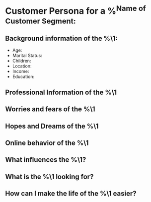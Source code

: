 * Customer Persona for a %^{Name of Customer Segment:}
** Background information of the %\1:
- Age:
- Marital Status:
- Children:
- Location:
- Income:
- Education:

** Professional Information of the %\1

** Worries and fears of the %\1

** Hopes and Dreams of the %\1

** Online behavior of the %\1

** What influences the %\1?

** What is the %\1 looking for?

** How can I make the life of the %\1 easier?
